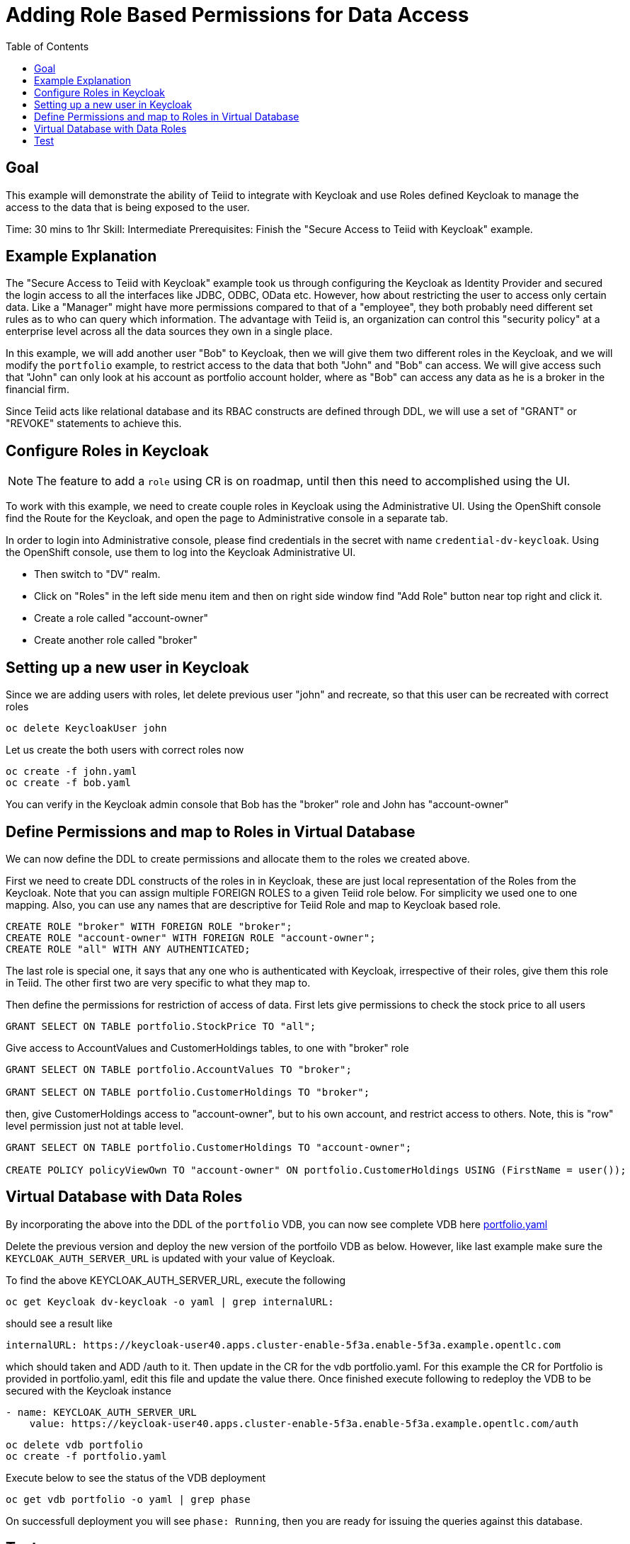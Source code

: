 :toc:
# Adding Role Based Permissions for Data Access

## Goal

This example will demonstrate the ability of Teiid to integrate with Keycloak and use Roles defined Keycloak to manage the access to the data that is being exposed to the user.

Time: 30 mins to 1hr
Skill: Intermediate
Prerequisites: Finish the "Secure Access to Teiid with Keycloak" example.

## Example Explanation

The "Secure Access to Teiid with Keycloak" example took us through configuring the Keycloak as Identity Provider and secured the login access to all the interfaces like JDBC, ODBC, OData etc. However, how about restricting the user to access only certain data. Like a "Manager" might have more permissions compared to that of a "employee", they both probably need different set rules as to who can query which information. The advantage with Teiid is, an organization can control this "security policy" at a enterprise level across all the data sources they own in a single place.

In this example, we will add another user "Bob" to Keycloak, then we will give them two different roles in the Keycloak, and we will modify the `portfolio` example, to restrict access to the data that both "John" and "Bob" can access. We will give access such that "John" can only look at his account as portfolio account holder, where as "Bob" can access any data as he is a broker in the financial firm.

Since Teiid acts like relational database and its RBAC constructs are defined through DDL, we will use a set of "GRANT" or "REVOKE" statements to achieve this.

## Configure Roles in Keycloak

NOTE: The feature to add a `role` using CR is on roadmap, until then this need to accomplished using the UI.

To work with this example, we need to create couple roles in Keycloak using the Administrative UI. Using the OpenShift console find the Route for the Keycloak, and open the page to Administrative console in a separate tab. 

In order to login into Administrative console, please find credentials in the secret with name `credential-dv-keycloak`. Using the OpenShift console, use them to log into the Keycloak Administrative UI. 

* Then switch to "DV" realm.
* Click on "Roles" in the left side menu item and then on right side window find "Add Role" button near top right and click it.
* Create a role called "account-owner"
* Create another role called "broker"

## Setting up a new user in Keycloak 

Since we are adding users with roles, let delete previous user "john" and recreate, so that this user can be recreated with correct roles

[source, bash]
----
oc delete KeycloakUser john
----

Let us create the both users with correct roles now

[source, bash]
----
oc create -f john.yaml
oc create -f bob.yaml
----

You can verify in the Keycloak admin console that Bob has the "broker" role and John has "account-owner"

## Define Permissions and map to Roles in Virtual Database

We can now define the DDL to create permissions and allocate them to the roles we created above.

First we need to create DDL constructs of the roles in in Keycloak, these are just local representation of the Roles from the Keycloak. Note that you can assign multiple FOREIGN ROLES to a given Teiid role below. For simplicity we used one to one mapping. Also, you can use any names that are descriptive for Teiid Role and map to Keycloak based role.

[source, SQL]
----
CREATE ROLE "broker" WITH FOREIGN ROLE "broker";
CREATE ROLE "account-owner" WITH FOREIGN ROLE "account-owner";
CREATE ROLE "all" WITH ANY AUTHENTICATED;
----

The last role is special one, it says that any one who is authenticated with Keycloak, irrespective of their roles, give them this role in Teiid. The other first two are very specific to what they map to.

Then define the permissions for restriction of access of data. First lets give permissions to check the stock price to all users

[source, SQL]
----
GRANT SELECT ON TABLE portfolio.StockPrice TO "all";
----

Give access to AccountValues and CustomerHoldings tables, to one with "broker" role

[source, SQL]
----
GRANT SELECT ON TABLE portfolio.AccountValues TO "broker";

GRANT SELECT ON TABLE portfolio.CustomerHoldings TO "broker";
----

then, give CustomerHoldings access to "account-owner", but to his own account, and restrict access to others. Note, this is "row" level permission just not at table level.

[source, SQL]
----
GRANT SELECT ON TABLE portfolio.CustomerHoldings TO "account-owner";

CREATE POLICY policyViewOwn TO "account-owner" ON portfolio.CustomerHoldings USING (FirstName = user());
----

## Virtual Database with Data Roles

By incorporating the above into the DDL of the `portfolio` VDB, you can now see complete VDB here xref:portfolio.yaml[portfolio.yaml]

Delete the previous version and deploy the new version of the  portfoilo VDB as below. However, like last example make sure the `KEYCLOAK_AUTH_SERVER_URL` is updated with your value of Keycloak. 

To find the above KEYCLOAK_AUTH_SERVER_URL, execute the following

[source,bash]
----
oc get Keycloak dv-keycloak -o yaml | grep internalURL:
----

should see a result like

[source,bash]
----
internalURL: https://keycloak-user40.apps.cluster-enable-5f3a.enable-5f3a.example.opentlc.com
----

which should taken and ADD /auth to it. Then update in the CR for the vdb portfolio.yaml. For this example the CR for Portfolio is provided in portfolio.yaml, edit this file and update the value there. Once finished execute following to redeploy the VDB to be secured with the Keycloak instance


[source, bash]
----
- name: KEYCLOAK_AUTH_SERVER_URL
    value: https://keycloak-user40.apps.cluster-enable-5f3a.enable-5f3a.example.opentlc.com/auth
----

[source, bash]
----
oc delete vdb portfolio
oc create -f portfolio.yaml
----

Execute below to see the status of the VDB deployment

[source,sh]
----
oc get vdb portfolio -o yaml | grep phase 
----

On successfull deployment you will see `phase: Running`, then you are ready for issuing the queries against this database.

## Test 

Use can use same JDBC client that you have used before here to test again

[source,bash]
----
oc run -it --restart=Never --attach --rm --image quay.io/asmigala/sqlline:latest sqlline 
----

Enter the following to connect to the `portfolio` database created as a user 'john' see what can be accessed with this user.

[source,bash]
----
sqlline> !connect jdbc:teiid:portfolio@mm://portfolio:31000;

Enter username for jdbc:teiid:portfolio@mm://portfolio:31000;: john
Enter password for jdbc:teiid:portfolio@mm://portfolio:31000;: changeit

0: jdbc:teiid:portfolio@mm://portfolio:31000> SELECT * From CustomerHoldings WHERE Lastname='Doe';

0: jdbc:teiid:portfolio@mm://portfolio:31000> SELECT * From AccountValues;

0: jdbc:teiid:portfolio@mm://portfolio:31000> !quit
----

Now, connect with user 'bob' and see the permissions

[source,bash]
----
sqlline> !connect jdbc:teiid:portfolio@mm://portfolio:31000;

Enter username for jdbc:teiid:portfolio@mm://portfolio:31000;: bob
Enter password for jdbc:teiid:portfolio@mm://portfolio:31000;: changeit

0: jdbc:teiid:portfolio@mm://portfolio:31000> SELECT * From CustomerHoldings WHERE Lastname='Smith'

0: jdbc:teiid:portfolio@mm://portfolio:31000> SELECT * From CustomerHoldings WHERE Lastname='Doe'

0: jdbc:teiid:portfolio@mm://portfolio:31000> SELECT * From AccountValues;

0: jdbc:teiid:portfolio@mm://portfolio:31000> !quit
----

In above, all queries for bob should work

